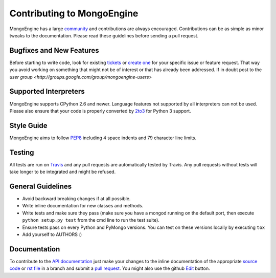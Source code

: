 Contributing to MongoEngine
===========================

MongoEngine has a large `community
<https://raw.github.com/MongoEngine/mongoengine/master/AUTHORS>`_ and
contributions are always encouraged. Contributions can be as simple as
minor tweaks to the documentation. Please read these guidelines before
sending a pull request.

Bugfixes and New Features
-------------------------

Before starting to write code, look for existing `tickets
<https://github.com/MongoEngine/mongoengine/issues?state=open>`_ or `create one
<https://github.com/MongoEngine/mongoengine/issues>`_ for your specific
issue or feature request. That way you avoid working on something
that might not be of interest or that has already been addressed.  If in doubt
post to the `user group <http://groups.google.com/group/mongoengine-users>`

Supported Interpreters
----------------------

MongoEngine supports CPython 2.6 and newer. Language
features not supported by all interpreters can not be used.
Please also ensure that your code is properly converted by
`2to3 <http://docs.python.org/library/2to3.html>`_ for Python 3 support.

Style Guide
-----------

MongoEngine aims to follow `PEP8 <http://www.python.org/dev/peps/pep-0008/>`_
including 4 space indents and 79 character line limits.

Testing
-------

All tests are run on `Travis <http://travis-ci.org/MongoEngine/mongoengine>`_
and any pull requests are automatically tested by Travis. Any pull requests
without tests will take longer to be integrated and might be refused.

General Guidelines
------------------

- Avoid backward breaking changes if at all possible.
- Write inline documentation for new classes and methods.
- Write tests and make sure they pass (make sure you have a mongod
  running on the default port, then execute ``python setup.py test``
  from the cmd line to run the test suite).
- Ensure tests pass on every Python and PyMongo versions.
  You can test on these versions locally by executing ``tox``
- Add yourself to AUTHORS :)

Documentation
-------------

To contribute to the `API documentation
<http://docs.mongoengine.org/en/latest/apireference.html>`_
just make your changes to the inline documentation of the appropriate
`source code <https://github.com/MongoEngine/mongoengine>`_ or `rst file
<https://github.com/MongoEngine/mongoengine/tree/master/docs>`_ in a
branch and submit a `pull request <https://help.github.com/articles/using-pull-requests>`_.
You might also use the github `Edit <https://github.com/blog/844-forking-with-the-edit-button>`_
button.
